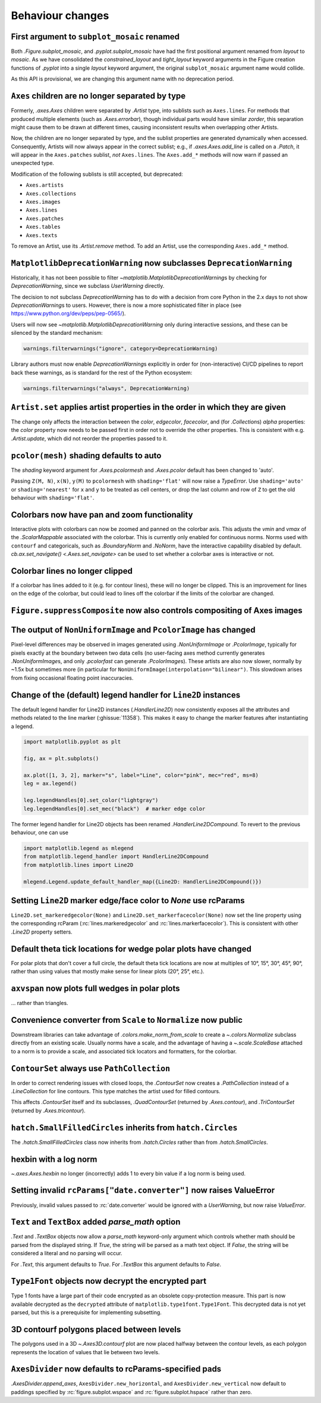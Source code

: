 Behaviour changes
-----------------

First argument to ``subplot_mosaic`` renamed
~~~~~~~~~~~~~~~~~~~~~~~~~~~~~~~~~~~~~~~~~~~~

Both `.Figure.subplot_mosaic`, and `.pyplot.subplot_mosaic` have had the
first positional argument renamed from *layout* to *mosaic*. As we have
consolidated the *constrained_layout* and *tight_layout* keyword arguments in
the Figure creation functions of `.pyplot` into a single *layout* keyword
argument, the original ``subplot_mosaic`` argument name would collide.

As this API is provisional, we are changing this argument name with no
deprecation period.

.. _Behavioural API Changes 3.5 - Axes children combined:

``Axes`` children are no longer separated by type
~~~~~~~~~~~~~~~~~~~~~~~~~~~~~~~~~~~~~~~~~~~~~~~~~

Formerly, `.axes.Axes` children were separated by `.Artist` type, into sublists
such as ``Axes.lines``. For methods that produced multiple elements (such as
`.Axes.errorbar`), though individual parts would have similar *zorder*, this
separation might cause them to be drawn at different times, causing
inconsistent results when overlapping other Artists.

Now, the children are no longer separated by type, and the sublist properties
are generated dynamically when accessed. Consequently, Artists will now always
appear in the correct sublist; e.g., if `.axes.Axes.add_line` is called on a
`.Patch`, it will appear in the ``Axes.patches`` sublist, *not* ``Axes.lines``.
The ``Axes.add_*`` methods will now warn if passed an unexpected type.

Modification of the following sublists is still accepted, but deprecated:

* ``Axes.artists``
* ``Axes.collections``
* ``Axes.images``
* ``Axes.lines``
* ``Axes.patches``
* ``Axes.tables``
* ``Axes.texts``

To remove an Artist, use its `.Artist.remove` method. To add an Artist, use the
corresponding ``Axes.add_*`` method.

``MatplotlibDeprecationWarning`` now subclasses ``DeprecationWarning``
~~~~~~~~~~~~~~~~~~~~~~~~~~~~~~~~~~~~~~~~~~~~~~~~~~~~~~~~~~~~~~~~~~~~~~

Historically, it has not been possible to filter
`~matplotlib.MatplotlibDeprecationWarning`\s by checking for
`DeprecationWarning`, since we subclass `UserWarning` directly.

The decision to not subclass `DeprecationWarning` has to do with a decision
from core Python in the 2.x days to not show `DeprecationWarning`\s to users.
However, there is now a more sophisticated filter in place (see
https://www.python.org/dev/peps/pep-0565/).

Users will now see `~matplotlib.MatplotlibDeprecationWarning` only during
interactive sessions, and these can be silenced by the standard mechanism:

.. code:: python

	warnings.filterwarnings("ignore", category=DeprecationWarning)

Library authors must now enable `DeprecationWarning`\s explicitly in order for
(non-interactive) CI/CD pipelines to report back these warnings, as is standard
for the rest of the Python ecosystem:

.. code:: python

	warnings.filterwarnings("always", DeprecationWarning)

``Artist.set`` applies artist properties in the order in which they are given
~~~~~~~~~~~~~~~~~~~~~~~~~~~~~~~~~~~~~~~~~~~~~~~~~~~~~~~~~~~~~~~~~~~~~~~~~~~~~

The change only affects the interaction between the *color*, *edgecolor*,
*facecolor*, and (for `.Collection`\s) *alpha* properties: the *color* property
now needs to be passed first in order not to override the other properties.
This is consistent with e.g. `.Artist.update`, which did not reorder the
properties passed to it.

``pcolor(mesh)`` shading defaults to auto
~~~~~~~~~~~~~~~~~~~~~~~~~~~~~~~~~~~~~~~~~

The *shading* keyword argument for `.Axes.pcolormesh` and `.Axes.pcolor`
default has been changed to 'auto'.

Passing ``Z(M, N)``, ``x(N)``, ``y(M)`` to ``pcolormesh`` with
``shading='flat'`` will now raise a `TypeError`. Use ``shading='auto'`` or
``shading='nearest'`` for ``x`` and ``y`` to be treated as cell centers, or
drop the last column and row of ``Z`` to get the old behaviour with
``shading='flat'``.

Colorbars now have pan and zoom functionality
~~~~~~~~~~~~~~~~~~~~~~~~~~~~~~~~~~~~~~~~~~~~~

Interactive plots with colorbars can now be zoomed and panned on the colorbar
axis. This adjusts the *vmin* and *vmax* of the `.ScalarMappable` associated
with the colorbar. This is currently only enabled for continuous norms. Norms
used with ``contourf`` and categoricals, such as `.BoundaryNorm` and `.NoNorm`,
have the interactive capability disabled by default. `cb.ax.set_navigate()
<.Axes.set_navigate>` can be used to set whether a colorbar axes is interactive
or not.

Colorbar lines no longer clipped
~~~~~~~~~~~~~~~~~~~~~~~~~~~~~~~~

If a colorbar has lines added to it (e.g. for contour lines), these will no
longer be clipped. This is an improvement for lines on the edge of the
colorbar, but could lead to lines off the colorbar if the limits of the
colorbar are changed.

``Figure.suppressComposite`` now also controls compositing of Axes images
~~~~~~~~~~~~~~~~~~~~~~~~~~~~~~~~~~~~~~~~~~~~~~~~~~~~~~~~~~~~~~~~~~~~~~~~~

The output of ``NonUniformImage`` and ``PcolorImage`` has changed
~~~~~~~~~~~~~~~~~~~~~~~~~~~~~~~~~~~~~~~~~~~~~~~~~~~~~~~~~~~~~~~~~

Pixel-level differences may be observed in images generated using
`.NonUniformImage` or `.PcolorImage`, typically for pixels exactly at the
boundary between two data cells (no user-facing axes method currently generates
`.NonUniformImage`\s, and only `.pcolorfast` can generate `.PcolorImage`\s).
These artists are also now slower, normally by ~1.5x but sometimes more (in
particular for ``NonUniformImage(interpolation="bilinear")``. This slowdown
arises from fixing occasional floating point inaccuracies.

Change of the (default) legend handler for ``Line2D`` instances
~~~~~~~~~~~~~~~~~~~~~~~~~~~~~~~~~~~~~~~~~~~~~~~~~~~~~~~~~~~~~~~

The default legend handler for Line2D instances (`.HandlerLine2D`) now
consistently exposes all the attributes and methods related to the line marker
(:ghissue:`11358`). This makes it easy to change the marker features after
instantiating a legend.

.. code::

    import matplotlib.pyplot as plt

    fig, ax = plt.subplots()

    ax.plot([1, 3, 2], marker="s", label="Line", color="pink", mec="red", ms=8)
    leg = ax.legend()

    leg.legendHandles[0].set_color("lightgray")
    leg.legendHandles[0].set_mec("black")  # marker edge color

The former legend handler for Line2D objects has been renamed
`.HandlerLine2DCompound`. To revert to the previous behaviour, one can use

.. code::

    import matplotlib.legend as mlegend
    from matplotlib.legend_handler import HandlerLine2DCompound
    from matplotlib.lines import Line2D

    mlegend.Legend.update_default_handler_map({Line2D: HandlerLine2DCompound()})

Setting ``Line2D`` marker edge/face color to *None* use rcParams
~~~~~~~~~~~~~~~~~~~~~~~~~~~~~~~~~~~~~~~~~~~~~~~~~~~~~~~~~~~~~~~~

``Line2D.set_markeredgecolor(None)`` and ``Line2D.set_markerfacecolor(None)``
now set the line property using the corresponding rcParam
(:rc:`lines.markeredgecolor` and :rc:`lines.markerfacecolor`). This is
consistent with other `.Line2D` property setters.

Default theta tick locations for wedge polar plots have changed
~~~~~~~~~~~~~~~~~~~~~~~~~~~~~~~~~~~~~~~~~~~~~~~~~~~~~~~~~~~~~~~

For polar plots that don't cover a full circle, the default theta tick
locations are now at multiples of 10°, 15°, 30°, 45°, 90°, rather than using
values that mostly make sense for linear plots (20°, 25°, etc.).

``axvspan`` now plots full wedges in polar plots
~~~~~~~~~~~~~~~~~~~~~~~~~~~~~~~~~~~~~~~~~~~~~~~~

... rather than triangles.

Convenience converter from ``Scale`` to ``Normalize`` now public
~~~~~~~~~~~~~~~~~~~~~~~~~~~~~~~~~~~~~~~~~~~~~~~~~~~~~~~~~~~~~~~~

Downstream libraries can take advantage of `.colors.make_norm_from_scale` to
create a `~.colors.Normalize` subclass directly from an existing scale.
Usually norms have a scale, and the advantage of having a  `~.scale.ScaleBase`
attached to a norm is to provide a scale, and associated tick locators and
formatters, for the colorbar.

``ContourSet`` always use ``PathCollection``
~~~~~~~~~~~~~~~~~~~~~~~~~~~~~~~~~~~~~~~~~~~~

In order to correct rendering issues with closed loops, the `.ContourSet` now
creates a `.PathCollection` instead of a `.LineCollection` for line contours.
This type matches the artist used for filled contours.

This affects `.ContourSet` itself and its subclasses, `.QuadContourSet`
(returned by `.Axes.contour`), and `.TriContourSet` (returned by
`.Axes.tricontour`).

``hatch.SmallFilledCircles`` inherits from ``hatch.Circles``
~~~~~~~~~~~~~~~~~~~~~~~~~~~~~~~~~~~~~~~~~~~~~~~~~~~~~~~~~~~~

The `.hatch.SmallFilledCircles` class now inherits from `.hatch.Circles` rather
than from `.hatch.SmallCircles`.

hexbin with a log norm
~~~~~~~~~~~~~~~~~~~~~~

`~.axes.Axes.hexbin` no longer (incorrectly) adds 1 to every bin value if a log
norm is being used.

Setting invalid ``rcParams["date.converter"]`` now raises ValueError
~~~~~~~~~~~~~~~~~~~~~~~~~~~~~~~~~~~~~~~~~~~~~~~~~~~~~~~~~~~~~~~~~~~~

Previously, invalid values passed to :rc:`date.converter` would be ignored with
a `UserWarning`, but now raise `ValueError`.

``Text`` and ``TextBox`` added *parse_math* option
~~~~~~~~~~~~~~~~~~~~~~~~~~~~~~~~~~~~~~~~~~~~~~~~~~

`.Text` and `.TextBox` objects now allow a *parse_math* keyword-only argument
which controls whether math should be parsed from the displayed string. If
*True*, the string will be parsed as a math text object. If *False*, the string
will be considered a literal and no parsing will occur.

For `.Text`, this argument defaults to *True*. For `.TextBox` this argument
defaults to *False*.

``Type1Font`` objects now decrypt the encrypted part
~~~~~~~~~~~~~~~~~~~~~~~~~~~~~~~~~~~~~~~~~~~~~~~~~~~~

Type 1 fonts have a large part of their code encrypted as an obsolete
copy-protection measure. This part is now available decrypted as the
``decrypted`` attribute of ``matplotlib.type1font.Type1Font``. This decrypted
data is not yet parsed, but this is a prerequisite for implementing subsetting.

3D contourf polygons placed between levels
~~~~~~~~~~~~~~~~~~~~~~~~~~~~~~~~~~~~~~~~~~

The polygons used in a 3D `~.Axes3D.contourf` plot are now
placed halfway between the contour levels, as each polygon represents the
location of values that lie between two levels.

``AxesDivider`` now defaults to rcParams-specified pads
~~~~~~~~~~~~~~~~~~~~~~~~~~~~~~~~~~~~~~~~~~~~~~~~~~~~~~~

`.AxesDivider.append_axes`, ``AxesDivider.new_horizontal``, and
``AxesDivider.new_vertical`` now default to paddings specified by
:rc:`figure.subplot.wspace` and :rc:`figure.subplot.hspace` rather than zero.
